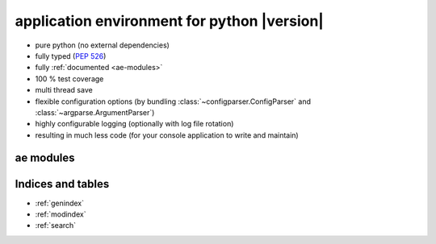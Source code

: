 .. application environment for python - documentation master file.

application environment for python |version|
============================================

* pure python (no external dependencies)
* fully typed (:pep:`526`)
* fully :ref:`documented <ae-modules>`
* 100 % test coverage
* multi thread save
* flexible configuration options (by bundling :class:`~configparser.ConfigParser` and
  :class:`~argparse.ArgumentParser`)
* highly configurable logging (optionally with log file rotation)
* resulting in much less code (for your console application to write and maintain)


.. _ae-modules:

ae modules
----------

.. autosummary::
    :toctree: _autosummary
    :nosignatures:

    ae.core
    ae.architecture
    ae.console_app
    ae.lockname
    ae.progress
    ae.setting
    ae.sys_data
    ae.systems



Indices and tables
------------------

* :ref:`genindex`
* :ref:`modindex`
* :ref:`search`

